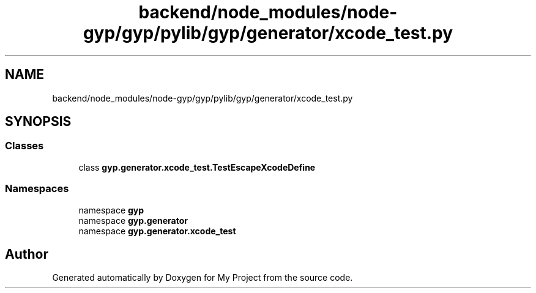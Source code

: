.TH "backend/node_modules/node-gyp/gyp/pylib/gyp/generator/xcode_test.py" 3 "My Project" \" -*- nroff -*-
.ad l
.nh
.SH NAME
backend/node_modules/node-gyp/gyp/pylib/gyp/generator/xcode_test.py
.SH SYNOPSIS
.br
.PP
.SS "Classes"

.in +1c
.ti -1c
.RI "class \fBgyp\&.generator\&.xcode_test\&.TestEscapeXcodeDefine\fP"
.br
.in -1c
.SS "Namespaces"

.in +1c
.ti -1c
.RI "namespace \fBgyp\fP"
.br
.ti -1c
.RI "namespace \fBgyp\&.generator\fP"
.br
.ti -1c
.RI "namespace \fBgyp\&.generator\&.xcode_test\fP"
.br
.in -1c
.SH "Author"
.PP 
Generated automatically by Doxygen for My Project from the source code\&.
